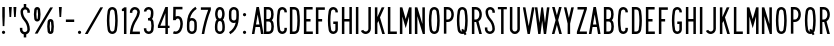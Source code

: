 SplineFontDB: 3.2
FontName: DSESeriesA
FullName: DSE Series A
FamilyName: DSE Series A
Weight: Regular
Copyright: Copyright (c) 2022, Darren Embry
UComments: "2022-5-7: Created with FontForge (http://fontforge.org)"
Version: 001.000
ItalicAngle: 0
UnderlinePosition: -144
UnderlineWidth: 72
Ascent: 960
Descent: 192
InvalidEm: 0
LayerCount: 2
Layer: 0 0 "Back" 1
Layer: 1 0 "Fore" 0
XUID: [1021 323 -1642646731 11131862]
OS2Version: 0
OS2_WeightWidthSlopeOnly: 0
OS2_UseTypoMetrics: 1
CreationTime: 1651977848
ModificationTime: 1713739342
OS2TypoAscent: 0
OS2TypoAOffset: 1
OS2TypoDescent: 0
OS2TypoDOffset: 1
OS2TypoLinegap: 0
OS2WinAscent: 0
OS2WinAOffset: 1
OS2WinDescent: 0
OS2WinDOffset: 1
HheadAscent: 0
HheadAOffset: 1
HheadDescent: 0
HheadDOffset: 1
OS2Vendor: 'PfEd'
Lookup: 258 0 0 "kern" { "kern-12"  "kern-11"  "kern-10"  "kern-9"  "kern-8"  "kern-7"  "kern-6"  "kern-5"  "kern-4"  "kern-3"  "kern-2"  "kern-1"  } ['kern' ('latn' <'dflt' > ) ]
MarkAttachClasses: 1
DEI: 91125
KernClass2: 8+ 8 "kern-12"
 1 A
 1 L
 1 T
 1 V
 1 W
 1 Y
 1 4
 1 7
 1 J
 1 T
 1 V
 1 W
 1 Y
 1 4
 1 7
 -79 {} -79 {} -79 {} -79 {} -79 {} -79 {} -79 {} -79 {} -79 {} -79 {} -79 {} -79 {} -79 {} -79 {} -79 {} -79 {} -79 {} -79 {} -79 {} -79 {} -79 {} -79 {} -79 {} -79 {} -79 {} -79 {} -79 {} -79 {} -79 {} -79 {} -79 {} -79 {} -79 {} -79 {} -79 {} -79 {} -79 {} -79 {} -79 {} -79 {} -79 {} -79 {} -79 {} -79 {} -79 {} -79 {} -79 {} -79 {} -79 {} -79 {} -79 {} -79 {} -79 {} -79 {} -79 {} -79 {} -79 {} -79 {} -79 {} -79 {} -79 {} -79 {} -79 {} -79 {}
KernClass2: 8+ 13 "kern-11"
 1 A
 1 L
 1 T
 1 V
 1 W
 1 Y
 1 4
 1 7
 1 G
 1 O
 1 Q
 1 S
 1 X
 1 Z
 1 2
 1 3
 1 6
 1 8
 1 9
 1 0
 -22 {} -22 {} -22 {} -22 {} -22 {} -22 {} -22 {} -22 {} -22 {} -22 {} -22 {} -22 {} -22 {} -22 {} -22 {} -22 {} -22 {} -22 {} -22 {} -22 {} -22 {} -22 {} -22 {} -22 {} -22 {} -22 {} -22 {} -22 {} -22 {} -22 {} -22 {} -22 {} -22 {} -22 {} -22 {} -22 {} -22 {} -22 {} -22 {} -22 {} -22 {} -22 {} -22 {} -22 {} -22 {} -22 {} -22 {} -22 {} -22 {} -22 {} -22 {} -22 {} -22 {} -22 {} -22 {} -22 {} -22 {} -22 {} -22 {} -22 {} -22 {} -22 {} -22 {} -22 {} -22 {} -22 {} -22 {} -22 {} -22 {} -22 {} -22 {} -22 {} -22 {} -22 {} -22 {} -22 {} -22 {} -22 {} -22 {} -22 {} -22 {} -22 {} -22 {} -22 {} -22 {} -22 {} -22 {} -22 {} -22 {} -22 {} -22 {} -22 {} -22 {} -22 {} -22 {} -22 {} -22 {} -22 {} -22 {} -22 {} -22 {} -22 {} -22 {} -22 {}
KernClass2: 8+ 15 "kern-10"
 1 A
 1 L
 1 T
 1 V
 1 W
 1 Y
 1 4
 1 7
 1 D
 1 E
 1 F
 1 H
 1 I
 1 K
 1 L
 1 M
 1 N
 1 P
 1 R
 1 U
 1 1
 1 5
 -22 {} -22 {} -22 {} -22 {} -22 {} -22 {} -22 {} -22 {} -22 {} -22 {} -22 {} -22 {} -22 {} -22 {} -22 {} -22 {} -22 {} -22 {} -22 {} -22 {} -22 {} -22 {} -22 {} -22 {} -22 {} -22 {} -22 {} -22 {} -22 {} -22 {} -22 {} -22 {} -22 {} -22 {} -22 {} -22 {} -22 {} -22 {} -22 {} -22 {} -22 {} -22 {} -22 {} -22 {} -22 {} -22 {} -22 {} -22 {} -22 {} -22 {} -22 {} -22 {} -22 {} -22 {} -22 {} -22 {} -22 {} -22 {} -22 {} -22 {} -22 {} -22 {} -22 {} -22 {} -22 {} -22 {} -22 {} -22 {} -22 {} -22 {} -22 {} -22 {} -22 {} -22 {} -22 {} -22 {} -22 {} -22 {} -22 {} -22 {} -22 {} -22 {} -22 {} -22 {} -22 {} -22 {} -22 {} -22 {} -22 {} -22 {} -22 {} -22 {} -22 {} -22 {} -22 {} -22 {} -22 {} -22 {} -22 {} -22 {} -22 {} -22 {} -22 {} -22 {} -22 {} -22 {} -22 {} -22 {} -22 {} -22 {} -22 {} -22 {} -22 {} -22 {} -22 {} -22 {} -22 {} -22 {} -22 {} -22 {}
KernClass2: 6+ 8 "kern-9"
 1 C
 1 E
 1 F
 1 K
 1 X
 1 Z
 1 J
 1 T
 1 V
 1 W
 1 Y
 1 4
 1 7
 -50 {} -50 {} -50 {} -50 {} -50 {} -50 {} -50 {} -50 {} -50 {} -50 {} -50 {} -50 {} -50 {} -50 {} -50 {} -50 {} -50 {} -50 {} -50 {} -50 {} -50 {} -50 {} -50 {} -50 {} -50 {} -50 {} -50 {} -50 {} -50 {} -50 {} -50 {} -50 {} -50 {} -50 {} -50 {} -50 {} -50 {} -50 {} -50 {} -50 {} -50 {} -50 {} -50 {} -50 {} -50 {} -50 {} -50 {} -50 {}
KernClass2: 6+ 13 "kern-8"
 1 C
 1 E
 1 F
 1 K
 1 X
 1 Z
 1 G
 1 O
 1 Q
 1 S
 1 X
 1 Z
 1 2
 1 3
 1 6
 1 8
 1 9
 1 0
 -22 {} -22 {} -22 {} -22 {} -22 {} -22 {} -22 {} -22 {} -22 {} -22 {} -22 {} -22 {} -22 {} -22 {} -22 {} -22 {} -22 {} -22 {} -22 {} -22 {} -22 {} -22 {} -22 {} -22 {} -22 {} -22 {} -22 {} -22 {} -22 {} -22 {} -22 {} -22 {} -22 {} -22 {} -22 {} -22 {} -22 {} -22 {} -22 {} -22 {} -22 {} -22 {} -22 {} -22 {} -22 {} -22 {} -22 {} -22 {} -22 {} -22 {} -22 {} -22 {} -22 {} -22 {} -22 {} -22 {} -22 {} -22 {} -22 {} -22 {} -22 {} -22 {} -22 {} -22 {} -22 {} -22 {} -22 {} -22 {} -22 {} -22 {} -22 {} -22 {} -22 {} -22 {} -22 {} -22 {} -22 {} -22 {}
KernClass2: 6+ 15 "kern-7"
 1 C
 1 E
 1 F
 1 K
 1 X
 1 Z
 1 D
 1 E
 1 F
 1 H
 1 I
 1 K
 1 L
 1 M
 1 N
 1 P
 1 R
 1 U
 1 1
 1 5
 -22 {} -22 {} -22 {} -22 {} -22 {} -22 {} -22 {} -22 {} -22 {} -22 {} -22 {} -22 {} -22 {} -22 {} -22 {} -22 {} -22 {} -22 {} -22 {} -22 {} -22 {} -22 {} -22 {} -22 {} -22 {} -22 {} -22 {} -22 {} -22 {} -22 {} -22 {} -22 {} -22 {} -22 {} -22 {} -22 {} -22 {} -22 {} -22 {} -22 {} -22 {} -22 {} -22 {} -22 {} -22 {} -22 {} -22 {} -22 {} -22 {} -22 {} -22 {} -22 {} -22 {} -22 {} -22 {} -22 {} -22 {} -22 {} -22 {} -22 {} -22 {} -22 {} -22 {} -22 {} -22 {} -22 {} -22 {} -22 {} -22 {} -22 {} -22 {} -22 {} -22 {} -22 {} -22 {} -22 {} -22 {} -22 {} -22 {} -22 {} -22 {} -22 {} -22 {} -22 {} -22 {} -22 {} -22 {} -22 {} -22 {} -22 {}
KernClass2: 15+ 8 "kern-6"
 1 B
 1 D
 1 G
 1 O
 1 P
 1 Q
 1 R
 1 S
 1 2
 1 3
 1 5
 1 6
 1 8
 1 9
 1 0
 1 J
 1 T
 1 V
 1 W
 1 Y
 1 4
 1 7
 -22 {} -22 {} -22 {} -22 {} -22 {} -22 {} -22 {} -22 {} -22 {} -22 {} -22 {} -22 {} -22 {} -22 {} -22 {} -22 {} -22 {} -22 {} -22 {} -22 {} -22 {} -22 {} -22 {} -22 {} -22 {} -22 {} -22 {} -22 {} -22 {} -22 {} -22 {} -22 {} -22 {} -22 {} -22 {} -22 {} -22 {} -22 {} -22 {} -22 {} -22 {} -22 {} -22 {} -22 {} -22 {} -22 {} -22 {} -22 {} -22 {} -22 {} -22 {} -22 {} -22 {} -22 {} -22 {} -22 {} -22 {} -22 {} -22 {} -22 {} -22 {} -22 {} -22 {} -22 {} -22 {} -22 {} -22 {} -22 {} -22 {} -22 {} -22 {} -22 {} -22 {} -22 {} -22 {} -22 {} -22 {} -22 {} -22 {} -22 {} -22 {} -22 {} -22 {} -22 {} -22 {} -22 {} -22 {} -22 {} -22 {} -22 {} -22 {} -22 {} -22 {} -22 {} -22 {} -22 {} -22 {} -22 {} -22 {} -22 {} -22 {} -22 {} -22 {} -22 {} -22 {} -22 {} -22 {} -22 {} -22 {} -22 {} -22 {} -22 {} -22 {} -22 {} -22 {} -22 {} -22 {} -22 {} -22 {} -22 {}
KernClass2: 15+ 13 "kern-5"
 1 B
 1 D
 1 G
 1 O
 1 P
 1 Q
 1 R
 1 S
 1 2
 1 3
 1 5
 1 6
 1 8
 1 9
 1 0
 1 G
 1 O
 1 Q
 1 S
 1 X
 1 Z
 1 2
 1 3
 1 6
 1 8
 1 9
 1 0
 -22 {} -22 {} -22 {} -22 {} -22 {} -22 {} -22 {} -22 {} -22 {} -22 {} -22 {} -22 {} -22 {} -22 {} -22 {} -22 {} -22 {} -22 {} -22 {} -22 {} -22 {} -22 {} -22 {} -22 {} -22 {} -22 {} -22 {} -22 {} -22 {} -22 {} -22 {} -22 {} -22 {} -22 {} -22 {} -22 {} -22 {} -22 {} -22 {} -22 {} -22 {} -22 {} -22 {} -22 {} -22 {} -22 {} -22 {} -22 {} -22 {} -22 {} -22 {} -22 {} -22 {} -22 {} -22 {} -22 {} -22 {} -22 {} -22 {} -22 {} -22 {} -22 {} -22 {} -22 {} -22 {} -22 {} -22 {} -22 {} -22 {} -22 {} -22 {} -22 {} -22 {} -22 {} -22 {} -22 {} -22 {} -22 {} -22 {} -22 {} -22 {} -22 {} -22 {} -22 {} -22 {} -22 {} -22 {} -22 {} -22 {} -22 {} -22 {} -22 {} -22 {} -22 {} -22 {} -22 {} -22 {} -22 {} -22 {} -22 {} -22 {} -22 {} -22 {} -22 {} -22 {} -22 {} -22 {} -22 {} -22 {} -22 {} -22 {} -22 {} -22 {} -22 {} -22 {} -22 {} -22 {} -22 {} -22 {} -22 {} -22 {} -22 {} -22 {} -22 {} -22 {} -22 {} -22 {} -22 {} -22 {} -22 {} -22 {} -22 {} -22 {} -22 {} -22 {} -22 {} -22 {} -22 {} -22 {} -22 {} -22 {} -22 {} -22 {} -22 {} -22 {} -22 {} -22 {} -22 {} -22 {} -22 {} -22 {} -22 {} -22 {} -22 {} -22 {} -22 {} -22 {} -22 {} -22 {} -22 {} -22 {} -22 {} -22 {} -22 {} -22 {} -22 {} -22 {} -22 {} -22 {} -22 {} -22 {} -22 {} -22 {} -22 {} -22 {} -22 {} -22 {} -22 {} -22 {} -22 {} -22 {} -22 {} -22 {} -22 {} -22 {} -22 {} -22 {} -22 {} -22 {} -22 {} -22 {} -22 {} -22 {} -22 {} -22 {}
KernClass2: 15+ 15 "kern-4"
 1 B
 1 D
 1 G
 1 O
 1 P
 1 Q
 1 R
 1 S
 1 2
 1 3
 1 5
 1 6
 1 8
 1 9
 1 0
 1 D
 1 E
 1 F
 1 H
 1 I
 1 K
 1 L
 1 M
 1 N
 1 P
 1 R
 1 U
 1 1
 1 5
 0 {} 0 {} 0 {} 0 {} 0 {} 0 {} 0 {} 0 {} 0 {} 0 {} 0 {} 0 {} 0 {} 0 {} 0 {} 0 {} 0 {} 0 {} 0 {} 0 {} 0 {} 0 {} 0 {} 0 {} 0 {} 0 {} 0 {} 0 {} 0 {} 0 {} 0 {} 0 {} 0 {} 0 {} 0 {} 0 {} 0 {} 0 {} 0 {} 0 {} 0 {} 0 {} 0 {} 0 {} 0 {} 0 {} 0 {} 0 {} 0 {} 0 {} 0 {} 0 {} 0 {} 0 {} 0 {} 0 {} 0 {} 0 {} 0 {} 0 {} 0 {} 0 {} 0 {} 0 {} 0 {} 0 {} 0 {} 0 {} 0 {} 0 {} 0 {} 0 {} 0 {} 0 {} 0 {} 0 {} 0 {} 0 {} 0 {} 0 {} 0 {} 0 {} 0 {} 0 {} 0 {} 0 {} 0 {} 0 {} 0 {} 0 {} 0 {} 0 {} 0 {} 0 {} 0 {} 0 {} 0 {} 0 {} 0 {} 0 {} 0 {} 0 {} 0 {} 0 {} 0 {} 0 {} 0 {} 0 {} 0 {} 0 {} 0 {} 0 {} 0 {} 0 {} 0 {} 0 {} 0 {} 0 {} 0 {} 0 {} 0 {} 0 {} 0 {} 0 {} 0 {} 0 {} 0 {} 0 {} 0 {} 0 {} 0 {} 0 {} 0 {} 0 {} 0 {} 0 {} 0 {} 0 {} 0 {} 0 {} 0 {} 0 {} 0 {} 0 {} 0 {} 0 {} 0 {} 0 {} 0 {} 0 {} 0 {} 0 {} 0 {} 0 {} 0 {} 0 {} 0 {} 0 {} 0 {} 0 {} 0 {} 0 {} 0 {} 0 {} 0 {} 0 {} 0 {} 0 {} 0 {} 0 {} 0 {} 0 {} 0 {} 0 {} 0 {} 0 {} 0 {} 0 {} 0 {} 0 {} 0 {} 0 {} 0 {} 0 {} 0 {} 0 {} 0 {} 0 {} 0 {} 0 {} 0 {} 0 {} 0 {} 0 {} 0 {} 0 {} 0 {} 0 {} 0 {} 0 {} 0 {} 0 {} 0 {} 0 {} 0 {} 0 {} 0 {} 0 {} 0 {} 0 {} 0 {} 0 {} 0 {} 0 {} 0 {} 0 {} 0 {} 0 {} 0 {} 0 {} 0 {} 0 {} 0 {} 0 {} 0 {}
KernClass2: 7+ 8 "kern-3"
 1 H
 1 I
 1 J
 1 M
 1 N
 1 U
 1 1
 1 J
 1 T
 1 V
 1 W
 1 Y
 1 4
 1 7
 -22 {} -22 {} -22 {} -22 {} -22 {} -22 {} -22 {} -22 {} -22 {} -22 {} -22 {} -22 {} -22 {} -22 {} -22 {} -22 {} -22 {} -22 {} -22 {} -22 {} -22 {} -22 {} -22 {} -22 {} -22 {} -22 {} -22 {} -22 {} -22 {} -22 {} -22 {} -22 {} -22 {} -22 {} -22 {} -22 {} -22 {} -22 {} -22 {} -22 {} -22 {} -22 {} -22 {} -22 {} -22 {} -22 {} -22 {} -22 {} -22 {} -22 {} -22 {} -22 {} -22 {} -22 {} -22 {} -22 {}
KernClass2: 7+ 13 "kern-2"
 1 H
 1 I
 1 J
 1 M
 1 N
 1 U
 1 1
 1 G
 1 O
 1 Q
 1 S
 1 X
 1 Z
 1 2
 1 3
 1 6
 1 8
 1 9
 1 0
 0 {} 0 {} 0 {} 0 {} 0 {} 0 {} 0 {} 0 {} 0 {} 0 {} 0 {} 0 {} 0 {} 0 {} 0 {} 0 {} 0 {} 0 {} 0 {} 0 {} 0 {} 0 {} 0 {} 0 {} 0 {} 0 {} 0 {} 0 {} 0 {} 0 {} 0 {} 0 {} 0 {} 0 {} 0 {} 0 {} 0 {} 0 {} 0 {} 0 {} 0 {} 0 {} 0 {} 0 {} 0 {} 0 {} 0 {} 0 {} 0 {} 0 {} 0 {} 0 {} 0 {} 0 {} 0 {} 0 {} 0 {} 0 {} 0 {} 0 {} 0 {} 0 {} 0 {} 0 {} 0 {} 0 {} 0 {} 0 {} 0 {} 0 {} 0 {} 0 {} 0 {} 0 {} 0 {} 0 {} 0 {} 0 {} 0 {} 0 {} 0 {} 0 {} 0 {} 0 {} 0 {} 0 {} 0 {} 0 {} 0 {} 0 {} 0 {}
KernClass2: 7+ 15 "kern-1"
 1 H
 1 I
 1 J
 1 M
 1 N
 1 U
 1 1
 1 D
 1 E
 1 F
 1 H
 1 I
 1 K
 1 L
 1 M
 1 N
 1 P
 1 R
 1 U
 1 1
 1 5
 0 {} 0 {} 0 {} 0 {} 0 {} 0 {} 0 {} 0 {} 0 {} 0 {} 0 {} 0 {} 0 {} 0 {} 0 {} 0 {} 0 {} 0 {} 0 {} 0 {} 0 {} 0 {} 0 {} 0 {} 0 {} 0 {} 0 {} 0 {} 0 {} 0 {} 0 {} 0 {} 0 {} 0 {} 0 {} 0 {} 0 {} 0 {} 0 {} 0 {} 0 {} 0 {} 0 {} 0 {} 0 {} 0 {} 0 {} 0 {} 0 {} 0 {} 0 {} 0 {} 0 {} 0 {} 0 {} 0 {} 0 {} 0 {} 0 {} 0 {} 0 {} 0 {} 0 {} 0 {} 0 {} 0 {} 0 {} 0 {} 0 {} 0 {} 0 {} 0 {} 0 {} 0 {} 0 {} 0 {} 0 {} 0 {} 0 {} 0 {} 0 {} 0 {} 0 {} 0 {} 0 {} 0 {} 0 {} 0 {} 0 {} 0 {} 0 {} 0 {} 0 {} 0 {} 0 {} 0 {} 0 {} 0 {} 0 {} 0 {} 0 {} 0 {} 0 {} 0 {} 0 {}
Encoding: UnicodeBmp
UnicodeInterp: none
NameList: AGL For New Fonts
DisplaySize: -72
AntiAlias: 1
FitToEm: 0
WinInfo: 16 8 6
BeginPrivate: 0
EndPrivate
Grid
-1152 576 m 0
 2304 576 l 1024
  Named: "ex"
-1152 768 m 0
 2304 768 l 1024
  Named: "cap"
EndSplineSet
BeginChars: 65536 73

StartChar: space
Encoding: 32 32 0
Width: 230
Flags: HW
LayerCount: 2
EndChar

StartChar: A
Encoding: 65 65 1
Width: 444
Flags: HW
HStem: 0 21G<54 130.492 313.508 390> 192 72<172.43 271.57> 748 20G<182.562 261.438> 748 20G<182.562 261.438>
VStem: 54 336
LayerCount: 2
Fore
SplineSet
186 768 m 1xe8
 258 768 l 1
 390 0 l 1
 316.9453125 0 l 1
 283.9453125 192 l 1
 160.0546875 192 l 1
 127.0546875 0 l 1
 54 0 l 1
 186 768 l 1xe8
172.4296875 264 m 5
 271.5703125 264 l 1
 222 552.40625 l 1
 172.4296875 264 l 5
EndSplineSet
EndChar

StartChar: B
Encoding: 66 66 2
Width: 396
Flags: HW
HStem: -0.000976562 72.001<126 244.323> 360 72<126 239.002> 696 72<126 238.566>
VStem: 54 72<72 360 432 696> 269.987 71.9971<97.9539 334.618 464.781 662.105>
LayerCount: 2
Fore
SplineSet
324.610351562 469.711914062 m 0
 317.80859375 441.96484375 302.825195312 417.3203125 282.543945312 398.48828125 c 1
 306.400390625 378.405273438 323.897460938 350.545898438 330.849609375 318.861328125 c 0
 338.142578125 285.623046875 341.984375 251.100585938 341.984375 215.6875 c 0
 341.984375 180.2734375 338.140625 146.375 330.848632812 113.137695312 c 0
 316.671875 48.517578125 259.045898438 -0.0009765625 190.1953125 -0.0009765625 c 1
 54 0 l 1
 54 768 l 1
 184.748046875 768 l 1
 252.385742188 768 309.189453125 721.198242188 324.611328125 658.287109375 c 0
 332.0390625 628.008789062 335.970703125 596.366210938 335.970703125 563.8125 c 0
 335.970703125 531.2578125 332.034179688 499.991210938 324.610351562 469.711914062 c 0
126 432 m 1
 184.748046875 432 l 1
 218.56640625 432 246.965820312 455.40234375 254.676757812 486.857421875 c 0
 260.75 511.631835938 263.975585938 537.2109375 263.975585938 563.846679688 c 0
 263.975585938 590.481445312 260.759765625 616.370117188 254.681640625 641.14453125 c 0
 246.970703125 672.599609375 218.545898438 696 184.748046875 696 c 1
 126 696 l 1
 126 432 l 1
126 72 m 1
 190.48828125 72 l 0
 224.912109375 72 253.431640625 96.2578125 260.521484375 128.56640625 c 0
 266.720703125 156.818359375 269.987304688 185.631835938 269.987304688 215.734375 c 0
 269.987304688 245.8359375 266.719726562 275.18359375 260.521484375 303.434570312 c 0
 253.432617188 335.744140625 224.619140625 360 190.1953125 360 c 1
 184.748046875 360 l 1
 126 360 l 5
 126 72 l 1
EndSplineSet
EndChar

StartChar: V
Encoding: 86 86 3
Width: 444
Flags: HW
LayerCount: 2
Fore
SplineSet
189 0 m 5
 255 0 l 1
 390 768 l 1
 316.896484375 768 l 1
 222 228.142578125 l 1
 127.102539062 768 l 1
 54 768 l 1
 189 0 l 5
EndSplineSet
EndChar

StartChar: S
Encoding: 83 83 4
Width: 396
Flags: HW
HStem: -12 72<144.394 251.607> 708 72<157.021 256.979>
VStem: 54.001 72<79.2208 180> 72.001 72<524.109 694.534> 270.001 72<78.3935 265.541 612 694.481>
LayerCount: 2
Fore
SplineSet
126.000976562 132 m 5xe8
 126.000976562 92.26171875 158.262695312 60 198.000976562 60 c 4
 237.73828125 60 270.000976562 92.26171875 270.000976562 132 c 4
 270.000976562 226.85546875 234.483398438 317.985351562 171.033203125 388.495117188 c 4
 107.560546875 459.029296875 72.001953125 550.234375 72.0009765625 645.061523438 c 4
 72 719.5703125 132.491210938 780 207 780 c 4
 281.508789062 780 342 719.508789062 342 645 c 5
 342 612 l 5
 270.000976562 612 l 5
 270 645 l 5
 270 679.770507812 241.770507812 708 207 708 c 4
 172.229492188 708 144.000976562 679.83203125 144.000976562 645.061523438 c 4xd8
 144.001953125 568.047851562 173.006835938 493.91796875 224.537109375 436.674804688 c 4
 299.916992188 352.9375 342.000976562 244.668945312 342.000976562 132 c 4
 342.000976562 52.5244140625 277.4765625 -12 198.000976562 -12 c 4
 118.524414062 -12 54.0009765625 52.5244140625 54.0009765625 132 c 4
 54 180 l 5
 126.000976562 180 l 5
 126.000976562 132 l 5xe8
EndSplineSet
EndChar

StartChar: C
Encoding: 67 67 5
Width: 396
Flags: HW
HStem: -12 72<160.79 257.813> 708 72<160.789 257.813>
VStem: 54 72.002<124.506 647.814> 270.04 72<72.2587 121.031 646.909 695.69>
LayerCount: 2
Fore
SplineSet
342.040039062 646.909179688 m 1
 342.040039062 720.364257812 282.404296875 780 208.94921875 780 c 0
 143.010742188 780 88.2041015625 731.817382812 77.6796875 668.848632812 c 0
 62.10546875 575.663085938 54 483.1953125 54 385.616210938 c 0
 54 288.036132812 62.1064453125 192.333007812 77.6806640625 99.146484375 c 0
 88.20703125 36.1767578125 143.01171875 -12 208.94921875 -12 c 0
 282.404296875 -12 342.040039062 47.576171875 342.040039062 121.03125 c 0
 342.040039062 120.971679688 342.040039062 168 342.040039062 168 c 1
 270.040039062 168 l 1
 270.040039062 168 270.040039062 121.057617188 270.040039062 121.07421875 c 0
 270.040039062 87.357421875 242.666015625 60 208.94921875 60 c 0
 178.68359375 60 153.526367188 82.1171875 148.6953125 111.017578125 c 0
 133.76953125 200.322265625 126.001953125 292.034179688 126.001953125 385.548828125 c 0
 126.001953125 479.061523438 133.76953125 567.677734375 148.694335938 656.98046875 c 0
 153.525390625 685.884765625 178.682617188 708 208.94921875 708 c 0
 242.666015625 708 270.040039062 680.625976562 270.040039062 646.909179688 c 0
 270.040039062 624 l 1
 342.040039062 624 l 1
 342.040039062 646.909179688 l 1
EndSplineSet
EndChar

StartChar: D
Encoding: 68 68 6
Width: 396
Flags: HW
LayerCount: 2
Fore
SplineSet
179.712890625 696 m 1
 215.717773438 696 245.587890625 669.444335938 250.881835938 634.909179688 c 0
 263.50390625 552.561523438 270.051757812 468.224609375 270.051757812 382.370117188 c 0
 270.051757812 296.516601562 263.50390625 215.438476562 250.881835938 133.091796875 c 0
 245.588867188 98.5556640625 215.717773438 72 179.712890625 72 c 0
 126 72 l 1
 126 696 l 1
 179.712890625 696 l 1
179.712890625 0 m 1
 251.723632812 0 311.462890625 53.1142578125 322.05078125 122.182617188 c 0
 335.22265625 208.110351562 342.053710938 292.711914062 342.053710938 382.298828125 c 0
 342.053710938 471.88671875 335.221679688 559.891601562 322.049804688 645.819335938 c 0
 311.461914062 714.887695312 251.72265625 768 179.712890625 768 c 0
 54 768 l 1
 54 0 l 1
 179.712890625 0 l 1
EndSplineSet
EndChar

StartChar: E
Encoding: 69 69 7
Width: 366
Flags: HW
HStem: 0 72<126 312> 360 72<126 246> 696 72<126 306>
VStem: 54 72<72 360 432 696>
LayerCount: 2
Fore
SplineSet
306 768 m 1
 306 696 l 1
 126 696 l 1
 126 432 l 1
 246 432 l 1
 246 360 l 1
 126 360 l 1
 126 72 l 1
 312 72 l 1
 312 0 l 1
 54 0 l 1
 54 768 l 5
 306 768 l 1
EndSplineSet
EndChar

StartChar: F
Encoding: 70 70 8
Width: 366
Flags: HW
VStem: 54 258
LayerCount: 2
Fore
SplineSet
126 360 m 1
 234 360 l 1
 234 432 l 1
 126 432 l 1
 126 696 l 1
 312 696 l 1
 312 768 l 1
 54 768 l 1
 54 0 l 1
 126 0 l 1
 126 360 l 1
EndSplineSet
EndChar

StartChar: G
Encoding: 71 71 9
Width: 396
Flags: HW
LayerCount: 2
Fore
SplineSet
342.040039062 121.090820312 m 5
 342.040039062 48.7265625 282.404296875 -12 208.94921875 -12 c 0
 143.01171875 -12 88.2080078125 36.1767578125 77.6806640625 99.146484375 c 0
 62.1064453125 192.333007812 54 288.036132812 54 385.616210938 c 0
 54 483.1953125 62.10546875 575.663085938 77.6796875 668.848632812 c 0
 88.2041015625 731.817382812 143.010742188 780 208.94921875 780 c 0
 282.404296875 780 342.040039062 720.364257812 342.040039062 646.909179688 c 0
 342.040039062 624 l 1
 270.040039062 624 l 1
 270.040039062 646.909179688 l 1
 270.040039062 680.625976562 242.666015625 708 208.94921875 708 c 0
 178.682617188 708 153.525390625 685.884765625 148.694335938 656.98046875 c 0
 133.76953125 567.677734375 126.001953125 479.061523438 126.001953125 385.548828125 c 0
 126.001953125 292.034179688 133.76953125 200.322265625 148.6953125 111.017578125 c 0
 153.526367188 82.1171875 178.68359375 60 208.94921875 60 c 0
 242.666015625 60 270.040039062 88.46484375 270.040039062 121.090820312 c 1
 270.040039062 288 l 1
 210.040039062 288 l 1
 210.040039062 360 l 1
 342.040039062 360 l 1
 342.040039062 121.090820312 l 5
EndSplineSet
EndChar

StartChar: H
Encoding: 72 72 10
Width: 396
Flags: HW
LayerCount: 2
Fore
SplineSet
54 768 m 5
 126 768 l 5
 126 432 l 5
 270 432 l 5
 270 768 l 5
 342 768 l 5
 342 0 l 5
 270 0 l 5
 270 360 l 5
 126 360 l 5
 126 0 l 5
 54 0 l 5
 54 768 l 5
EndSplineSet
EndChar

StartChar: N
Encoding: 78 78 11
Width: 396
Flags: HW
LayerCount: 2
Fore
SplineSet
126 516 m 1
 282.000976562 0 l 1
 342 0 l 1
 342 768 l 1
 270 768 l 1
 270 768 269.850585938 288.984375 270 288.4921875 c 1
 125.033203125 768 l 1
 54 768 l 1
 54 0 l 1
 126 0 l 1
 126 516 l 1
EndSplineSet
EndChar

StartChar: O
Encoding: 79 79 12
Width: 420
Flags: HW
HStem: -12 72<160.142 259.939> 708 72<160.143 259.939>
VStem: 54 72.002<123.39 646.732> 294.081 72.001<121.269 644.611>
LayerCount: 2
Fore
SplineSet
271.573242188 655.865234375 m 4
 266.657226562 685.401367188 240.9609375 708 210.041992188 708 c 4
 179.122070312 708 153.424804688 685.39453125 148.509765625 655.861328125 c 4
 133.706054688 566.91015625 126.001953125 478.677734375 126.001953125 385.552734375 c 4
 126.001953125 292.426757812 133.705078125 201.090820312 148.508789062 112.138671875 c 4
 153.422851562 82.6083984375 179.12109375 60 210.041015625 60 c 4
 240.9609375 60 266.658203125 82.6044921875 271.573242188 112.138671875 c 4
 286.376953125 201.08984375 294.081054688 289.322265625 294.081054688 382.446289062 c 4
 294.081054688 475.5703125 286.376953125 566.9140625 271.573242188 655.865234375 c 4
342.596679688 100.317382812 m 4
 332.005859375 36.6953125 276.6484375 -12 210.041015625 -12 c 4
 143.432617188 -12 88.07421875 36.6982421875 77.486328125 100.31640625 c 4
 62.0380859375 193.137695312 54 288.4453125 54 385.62109375 c 4
 54 482.794921875 62.0390625 574.86328125 77.486328125 667.682617188 c 4
 88.0751953125 731.306640625 143.43359375 780 210.041992188 780 c 4
 276.6484375 780 332.005859375 731.302734375 342.596679688 667.681640625 c 4
 358.044921875 574.857421875 366.08203125 479.551757812 366.08203125 382.37890625 c 4
 366.08203125 285.205078125 358.044921875 193.140625 342.596679688 100.317382812 c 4
EndSplineSet
EndChar

StartChar: R
Encoding: 82 82 13
Width: 396
Flags: HW
HStem: 0 21G<54 126.001 262.077 342.001> 336 72<126.001 176.847> 696 72<126.001 227.821>
VStem: 54 72.001<0 336 408 696> 269.896 71.9648<0 29.2272 451.909 652.097>
LayerCount: 2
Fore
SplineSet
163.981445312 335.997070312 m 1
 126.000976562 336 l 1
 126.000976562 0 l 1
 54 0 l 1
 54 768 l 1
 163.981445312 768 l 1
 232.865234375 768 292.041015625 726.581054688 317.95703125 667.19921875 c 0
 333.33203125 631.97265625 341.861328125 593.083984375 341.861328125 552.21875 c 0
 341.861328125 511.3515625 333.330078125 472.021484375 317.953125 436.791992188 c 0
 303.215820312 403.028320312 277.961914062 375.266601562 246.02734375 357.39453125 c 1
 342.000976562 0 l 1
 267.44921875 0 l 1
 177.051757812 336.506835938 l 1
 172.6875 336.166015625 168.432617188 335.997070312 163.981445312 335.997070312 c 1
163.981445312 407.997070312 m 1
 203.342773438 407.997070312 237.15625 431.666015625 251.965820312 465.595703125 c 0
 263.498046875 492.017578125 269.896484375 521.513671875 269.896484375 552.1640625 c 0
 269.896484375 582.813476562 263.5 611.98046875 251.967773438 638.400390625 c 0
 237.159179688 672.33203125 203.342773438 696 163.981445312 696 c 1
 126.000976562 696 l 1
 126.000976562 408 l 1
 163.981445312 407.997070312 l 1
EndSplineSet
EndChar

StartChar: I
Encoding: 73 73 14
Width: 180
Flags: HW
HStem: 0 21G<54 126> 748 20G<54 126> 748 20G<54 126>
VStem: 54 72<0 768>
LayerCount: 2
Fore
SplineSet
54 768 m 5xd0
 126 768 l 5
 126 0 l 5
 54 0 l 5
 54 768 l 5xd0
EndSplineSet
EndChar

StartChar: J
Encoding: 74 74 15
Width: 396
Flags: HW
HStem: -12.0059 72.0029<134.587 248.533> 748 20G<270.004 342.004> 748 20G<270.004 342.004>
VStem: 270.005 72<81.4841 768>
LayerCount: 2
Fore
SplineSet
342.004882812 138 m 1xd0
 342.005859375 61.666015625 285.057617188 -1.0390625 211.583007812 -10.716796875 c 0
 205.125 -11.5673828125 198.538085938 -12.005859375 191.849609375 -12.005859375 c 0
 129.877929688 -12.005859375 76.857421875 25.556640625 54 79.22265625 c 1
 54 79.2236328125 120.243164062 107.434570312 120.243164062 107.434570312 c 1
 132.12890625 79.529296875 159.69921875 59.9970703125 191.923828125 59.9970703125 c 0
 195.40234375 59.9970703125 198.827148438 60.224609375 202.185546875 60.6669921875 c 0
 240.392578125 65.7001953125 270.005859375 98.5966796875 270.004882812 138 c 1
 270.00390625 768 l 1
 342.00390625 768 l 1
 342.004882812 138 l 1xd0
EndSplineSet
EndChar

StartChar: K
Encoding: 75 75 16
Width: 396
Flags: HW
LayerCount: 2
Fore
SplineSet
126 312 m 5
 155.84375 378.709960938 l 1
 266.965820312 0 l 1
 342 0 l 1
 201.158203125 480 l 1
 330 768 l 1
 251.125 768 l 1
 126 488.309570312 l 1
 126 768 l 1
 54 768 l 1
 54 0 l 1
 126 0 l 1
 126 312 l 5
EndSplineSet
EndChar

StartChar: L
Encoding: 76 76 17
Width: 366
Flags: HW
HStem: 0 72<126 312> 748 20G<54 126> 748 20G<54 126>
VStem: 54 72<72 768>
LayerCount: 2
Fore
SplineSet
54 0 m 5xd0
 54 768 l 5
 126 768 l 5
 126 72 l 5
 312 72 l 5
 312 0 l 5
 54 0 l 5xd0
EndSplineSet
EndChar

StartChar: M
Encoding: 77 77 18
Width: 444
Flags: HW
LayerCount: 2
Fore
SplineSet
126 504 m 5
 222 168 l 1
 318 504 l 1
 318 0 l 1
 390 0 l 1
 390 768 l 1
 318.547851562 768 l 1
 318.547851562 768 222 430.08203125 222 430.083007812 c 1
 125.453125 768 l 1
 54 768 l 1
 54 0 l 1
 126 0 l 1
 126 504 l 5
EndSplineSet
EndChar

StartChar: zero
Encoding: 48 48 19
Width: 420
Flags: HW
HStem: -12 72<160.142 259.939> 708 72<160.143 259.939>
VStem: 54 72.002<123.39 646.732> 294.081 72.001<121.269 644.611>
LayerCount: 2
Fore
SplineSet
271.573242188 655.865234375 m 4
 266.657226562 685.401367188 240.9609375 708 210.041992188 708 c 4
 179.122070312 708 153.424804688 685.39453125 148.509765625 655.861328125 c 4
 133.706054688 566.91015625 126.001953125 478.677734375 126.001953125 385.552734375 c 4
 126.001953125 292.426757812 133.705078125 201.090820312 148.508789062 112.138671875 c 4
 153.422851562 82.6083984375 179.12109375 60 210.041015625 60 c 4
 240.9609375 60 266.658203125 82.6044921875 271.573242188 112.138671875 c 4
 286.376953125 201.08984375 294.081054688 289.322265625 294.081054688 382.446289062 c 4
 294.081054688 475.5703125 286.376953125 566.9140625 271.573242188 655.865234375 c 4
342.596679688 100.317382812 m 4
 332.005859375 36.6953125 276.6484375 -12 210.041015625 -12 c 4
 143.432617188 -12 88.07421875 36.6982421875 77.486328125 100.31640625 c 4
 62.0380859375 193.137695312 54 288.4453125 54 385.62109375 c 4
 54 482.794921875 62.0390625 574.86328125 77.486328125 667.682617188 c 4
 88.0751953125 731.306640625 143.43359375 780 210.041992188 780 c 4
 276.6484375 780 332.005859375 731.302734375 342.596679688 667.681640625 c 4
 358.044921875 574.857421875 366.08203125 479.551757812 366.08203125 382.37890625 c 4
 366.08203125 285.205078125 358.044921875 193.140625 342.596679688 100.317382812 c 4
EndSplineSet
EndChar

StartChar: P
Encoding: 80 80 20
Width: 396
Flags: HW
HStem: 336 72<163.98 227.818> 696 72<163.981 227.821>
VStem: 269.896 71.9648<451.908 652.097>
LayerCount: 2
Fore
SplineSet
163.98046875 335.997070312 m 1
 232.862304688 335.997070312 292.03515625 377.412109375 317.953125 436.791992188 c 0
 333.330078125 472.021484375 341.861328125 511.3515625 341.861328125 552.21875 c 0
 341.861328125 593.083984375 333.33203125 631.97265625 317.95703125 667.19921875 c 0
 292.041015625 726.581054688 232.865234375 768 163.981445312 768 c 1
 54 768 l 1
 54 0 l 1
 126 0 l 1
 126 336 l 1
 163.98046875 335.997070312 l 1
163.981445312 696 m 1
 203.342773438 696 237.158203125 672.330078125 251.966796875 638.399414062 c 0
 263.498046875 611.978515625 269.896484375 582.813476562 269.896484375 552.1640625 c 0
 269.896484375 521.513671875 263.498046875 492.015625 251.965820312 465.594726562 c 0
 237.15625 431.6640625 203.342773438 407.997070312 163.98046875 407.997070312 c 1
 126 408 l 1
 126 696 l 1
 163.981445312 696 l 1
EndSplineSet
EndChar

StartChar: Q
Encoding: 81 81 21
Width: 420
Flags: HW
LayerCount: 2
Fore
SplineSet
148.508789062 112.133789062 m 0
 133.705078125 201.08203125 126.000976562 292.426757812 126.000976562 385.552734375 c 0
 126.000976562 478.677734375 133.705078125 566.91015625 148.508789062 655.861328125 c 0
 153.423828125 685.395507812 179.12109375 708 210.041015625 708 c 0
 240.959960938 708 266.657226562 685.393554688 271.573242188 655.861328125 c 0
 286.377929688 566.90625 294.080078125 475.571289062 294.080078125 382.446289062 c 0
 294.080078125 289.322265625 286.377929688 201.08984375 271.573242188 112.138671875 c 0
 270.259765625 104.24609375 267.420898438 96.7275390625 263.436523438 90.1298828125 c 0
 230.258789062 140.834960938 l 1
 180.041015625 108 l 1
 180.041015625 108 211.3984375 60.0146484375 211.397460938 60.0146484375 c 0
 210.939453125 60.0048828125 210.501953125 60 210.041015625 60 c 0
 179.12109375 60 153.423828125 82.599609375 148.508789062 112.133789062 c 0
77.4853515625 100.31640625 m 0
 88.0732421875 36.6982421875 143.432617188 -12 210.041015625 -12 c 0
 225.318359375 -12 240.036132812 -9.4072265625 253.725585938 -4.701171875 c 1
 282.041015625 -48 l 1
 332.258789062 -15.1650390625 l 1
 304.696289062 26.9951171875 l 0
 324.258789062 46.4091796875 337.870117188 71.9296875 342.594726562 100.313476562 c 0
 358.044921875 193.1328125 366.08203125 285.205078125 366.08203125 382.37890625 c 0
 366.08203125 479.551757812 358.043945312 574.857421875 342.595703125 667.681640625 c 0
 332.004882812 731.302734375 276.647460938 780 210.041015625 780 c 0
 143.432617188 780 88.07421875 731.306640625 77.4853515625 667.682617188 c 0
 62.0380859375 574.86328125 54 482.794921875 54 385.62109375 c 0
 54 288.4453125 62.037109375 193.137695312 77.4853515625 100.31640625 c 0
EndSplineSet
EndChar

StartChar: T
Encoding: 84 84 22
Width: 366
Flags: HW
HStem: 0 21G<147 219> 702 66<54.001 147 219 312.001>
VStem: 147 72<0 702>
LayerCount: 2
Fore
SplineSet
219 0 m 5
 147 0 l 5
 147 702 l 5
 54 702 l 5
 54.0009765625 768 l 5
 312.000976562 768 l 5
 312.000976562 702 l 5
 219 702 l 5
 219 0 l 5
EndSplineSet
EndChar

StartChar: U
Encoding: 85 85 23
Width: 396
Flags: HW
LayerCount: 2
Fore
SplineSet
126.000976562 132 m 5
 126.000976562 105.340820312 140.4453125 82.09375 162.000976562 69.646484375 c 0
 172.576171875 63.5400390625 185 60.0458984375 198.078125 60.0458984375 c 0
 211.157226562 60.0458984375 223.42578125 63.5400390625 234.000976562 69.646484375 c 0
 255.556640625 82.09375 270.000976562 105.340820312 270.000976562 132 c 1
 270.000976562 768 l 1
 342 768 l 1
 342.000976562 132 l 0
 342.000976562 78.681640625 313.114257812 32.18359375 270.000976562 7.2919921875 c 0
 248.850585938 -4.9189453125 224.3125 -11.908203125 198.155273438 -11.908203125 c 0
 171.998046875 -11.908203125 147.151367188 -4.9189453125 126.000976562 7.2919921875 c 0
 82.8876953125 32.18359375 54.0009765625 78.681640625 54.0009765625 132 c 1
 54 768 l 1
 126.000976562 768 l 1
 126.000976562 132 l 5
EndSplineSet
EndChar

StartChar: W
Encoding: 87 87 24
Width: 528
Flags: HW
VStem: 150 66<0 64.512> 239.44 49.1191<703.491 768> 312 66<0 64.512>
CounterMasks: 1 e0
LayerCount: 2
Fore
SplineSet
401.436523438 768 m 1
 345 316.494140625 l 1
 345 316.494140625 288.55859375 768 288.559570312 768 c 1
 239.440429688 768 l 1
 183.000976562 316.485351562 l 1
 126.5625 768 l 1
 54 768 l 1
 150 0 l 5
 216 0 l 1
 264 384 l 1
 312 0 l 1
 378 0 l 1
 474 768 l 1
 401.436523438 768 l 1
EndSplineSet
EndChar

StartChar: X
Encoding: 88 88 25
Width: 396
Flags: HW
HStem: 0 21G<54 133.982 262.018 342> 748 20G<60 139.98 256.019 336> 748 20G<60 139.98 256.019 336>
VStem: 54 288
LayerCount: 2
Fore
SplineSet
134.578125 768 m 1xd0
 198 533.176757812 l 1
 261.420898438 768 l 1
 336 768 l 1
 235.290039062 395.106445312 l 1
 342 0 l 1
 267.419921875 0 l 1
 198 257.036132812 l 1
 128.580078125 0 l 1
 54 0 l 1
 160.24609375 393.38671875 l 1
 60 768 l 1
 134.578125 768 l 1xd0
EndSplineSet
EndChar

StartChar: Y
Encoding: 89 89 26
Width: 396
Flags: HW
VStem: 54 73.8916<733.056 768> 162 72<300 334.944> 268.107 73.8926<733.056 768>
LayerCount: 2
Fore
SplineSet
54 768 m 1
 162 300 l 1
 162 0 l 1
 234 0 l 1
 234 300 l 1
 342 768 l 1
 268.107421875 768 l 1
 198 464.200195312 l 1
 127.891601562 768 l 5
 54 768 l 1
EndSplineSet
EndChar

StartChar: Z
Encoding: 90 90 27
Width: 396
Flags: HW
HStem: 0 72<133.693 342> 696 72<72 262.306>
VStem: 54 288<0 72>
LayerCount: 2
Fore
SplineSet
72 768 m 1
 342 768 l 1
 342 708 l 1
 133.693359375 72 l 1
 342 72 l 1
 342 0 l 1
 54 0 l 1
 54 60 l 1
 262.305664062 696 l 1
 72 696 l 1
 72 768 l 1
EndSplineSet
EndChar

StartChar: one
Encoding: 49 49 28
Width: 240
Flags: HW
VStem: 54 132<720.001 732.171>
LayerCount: 2
Fore
SplineSet
119.982421875 767.979492188 m 1
 102.352539062 746.913085938 79.85546875 730.430664062 54.00390625 720.000976562 c 1
 54 660 l 5
 114 660 l 1
 114 0 l 1
 186 0 l 1
 186 768 l 1
 119.982421875 767.979492188 l 1
119.999023438 767.999023438 m 0
 119.986328125 767.9921875 119.973632812 767.986328125 119.9609375 767.979492188 c 1024
EndSplineSet
EndChar

StartChar: two
Encoding: 50 50 29
Width: 396
Flags: HW
HStem: 707.992 71.96<143.793 252.495>
VStem: 54.015 72<636 688.343> 269.971 72.0059<538.365 626.688 636.077 671.503>
LayerCount: 2
Fore
SplineSet
126 636 m 5
 126 669.286132812 148.659179688 697.3203125 179.364257812 705.546875 c 0
 185.31640625 707.141601562 191.5703125 707.9921875 198.022460938 707.9921875 c 0
 224.681640625 707.9921875 247.908203125 693.556640625 260.353515625 672 c 0
 266.458984375 661.424804688 269.954101562 649.15625 269.954101562 636.077148438 c 0
 269.954101562 632.896484375 270.15234375 629.711914062 269.39453125 626.6875 c 0
 257.810546875 559.571289062 231.55078125 496.329101562 195.0390625 441.814453125 c 0
 110.146484375 315.063476562 58.6640625 162.626953125 54.0009765625 0.0009765625 c 1
 342 0 l 1
 342 72 l 1
 131.700195312 72.01171875 l 1
 146.926757812 192.34765625 190.536132812 305.616210938 254.999023438 401.956054688 c 0
 297.454101562 465.405273438 330.234375 538.75390625 340.485351562 617.413085938 c 0
 341.286132812 623.557617188 341.959960938 629.723632812 341.959960938 636.0859375 c 0
 341.959960938 671.27734375 329.30859375 703.537109375 308.310546875 728.561523438 c 0
 281.88671875 760.052734375 242.231445312 779.952148438 197.947265625 779.952148438 c 0
 180.671875 779.952148438 164.102539062 776.904296875 148.75 771.315429688 c 0
 93.4716796875 751.192382812 54 698.200195312 54 636 c 0
 53.9990234375 636 54 612 54 612 c 1
 126 612 l 1
 126 636 l 5
194.765625 441.995117188 m 1
 195.310546875 441.633789062 l 1025
254.7265625 402.13671875 m 1
 255.270507812 401.774414062 l 1025
EndSplineSet
EndChar

StartChar: three
Encoding: 51 51 30
Width: 396
Flags: HW
HStem: -12 72<145.893 245.187> 384 72<174 239.313> 708 72<137.619 242.205>
VStem: 54 72<79.8944 156 648 696.381> 258.016 72.002<73.0886 225.38 229.524 378.346 493.237 691.84> 270.002 72<83.7568 370.306>
LayerCount: 2
Fore
SplineSet
174 456 m 5xf4
 197.400390625 456 l 1
 219.60546875 456 238.30078125 471.124023438 243.7734375 491.61328125 c 0
 253.01953125 526.234375 258.015625 562.048828125 258.015625 599.568359375 c 0
 258.015625 618.703125 256.733398438 637.541992188 254.250976562 656.000976562 c 0
 250.30859375 685.310546875 225.166992188 708 194.786132812 708 c 0
 186 708 l 0
 152.884765625 708 126 681.115234375 126 648 c 1
 54 648 l 0
 54 720.852539062 113.147460938 780 186 780 c 0
 194.786132812 780 l 1
 261.625 780 316.931640625 730.078125 325.606445312 665.599609375 c 0
 328.515625 643.974609375 330.017578125 621.908203125 330.017578125 599.493164062 c 0xf8
 330.017578125 555.541992188 324.16796875 513.58984375 313.3359375 473.033203125 c 0
 308.790039062 456.012695312 300.623046875 440.454101562 289.6640625 427.295898438 c 1
 310.07421875 410.021484375 324.442382812 385.819335938 329.657226562 358.500976562 c 0
 337.76171875 316.045898438 342.001953125 272.2265625 342.001953125 227.424804688 c 0
 342.001953125 183.76953125 337.9765625 142.2109375 330.272460938 100.774414062 c 0
 325.079101562 72.84375 311.48046875 47.720703125 292.178710938 28.4189453125 c 0
 267.19921875 3.439453125 232.6796875 -12 194.59765625 -12 c 0
 192 -12 l 1
 153.916992188 -12 119.3984375 3.439453125 94.4189453125 28.4189453125 c 0
 69.439453125 53.3984375 54 87.91796875 54 126 c 0
 54 156 l 1
 126 156 l 1
 126 126 l 1
 126 107.787109375 133.383789062 91.27734375 145.330078125 79.3310546875 c 0
 157.27734375 67.3837890625 173.786132812 60 192 60 c 0
 194.59765625 60 l 1
 212.810546875 60 229.319335938 67.3837890625 241.266601562 79.3310546875 c 0
 250.498046875 88.5625 257.002929688 100.577148438 259.486328125 113.935546875 c 0
 266.392578125 151.0859375 270.001953125 188.344726562 270.001953125 227.484375 c 0
 270.001953125 267.650390625 266.19921875 306.936523438 258.93359375 345 c 0
 254.700195312 367.176757812 235.186523438 384 211.784179688 384 c 1
 174 384 l 1
 174 456 l 5xf4
EndSplineSet
EndChar

StartChar: four
Encoding: 52 52 31
Width: 444
Flags: HW
HStem: 0 21G<270 342> 180 66<125.427 270 342 390> 748 20G<261.724 342> 748 20G<261.724 342>
VStem: 270 72<0 180 246 595.383>
LayerCount: 2
Fore
SplineSet
54 246 m 1xe8
 270 768 l 1
 342 768 l 1
 342 246 l 1
 390 246 l 1
 390 180 l 1
 342 180 l 1
 342 0 l 1
 270 0 l 1
 270 180 l 1
 54 180 l 1
 54 246 l 1xe8
270 595.3828125 m 5
 125.426757812 246 l 1
 270 246 l 1
 270 595.3828125 l 5
EndSplineSet
EndChar

StartChar: five
Encoding: 53 53 32
Width: 396
Flags: HW
HStem: -11.8877 71.96<76.6027 202.361> 432 72<144.46 241.074>
VStem: 60 73.9834<384.025 421.317> 269.884 71.9756<148.622 401.632>
LayerCount: 2
Fore
SplineSet
133.983398438 384.025390625 m 1
 139.576171875 411.362304688 163.78515625 432 192.765625 432 c 0
 218.5546875 432 240.544921875 415.719726562 249.021484375 392.864257812 c 0
 262.512695312 356.499023438 269.883789062 317.172851562 269.883789062 276.137695312 c 0
 269.883789062 220.625 256.307617188 167.759765625 232.42578125 121.602539062 c 0
 222.370117188 102.171875 207.077148438 86.18359375 188.1796875 75.2734375 c 0
 171.435546875 65.6064453125 152.009765625 60.072265625 131.301757812 60.072265625 c 0
 114.467773438 60.072265625 98.26171875 63.7158203125 83.875 70.2783203125 c 1
 83.875 70.2783203125 54.0029296875 4.7705078125 54 4.7705078125 c 1
 77.4755859375 -5.9365234375 103.901367188 -11.8876953125 131.368164062 -11.8876953125 c 0
 162.265625 -11.8876953125 191.412109375 -4.337890625 217.064453125 9.015625 c 0
 251.122070312 26.7451171875 278.715820312 54.404296875 296.368164062 88.509765625 c 0
 325.376953125 144.555664062 341.859375 208.755859375 341.859375 276.168945312 c 0
 341.859375 325.993164062 332.91015625 373.743164062 316.529296875 417.8984375 c 0
 297.881835938 468.180664062 249.501953125 504 192.765625 504 c 0
 171.525390625 504 151.321289062 498.89453125 133.537109375 489.965820312 c 1
 136.883789062 696 l 1
 330 696 l 1
 330 768 l 1
 66 768 l 1
 60 384 l 1
 133.983398438 384.025390625 l 1
EndSplineSet
EndChar

StartChar: six
Encoding: 54 54 33
Width: 396
Flags: HW
HStem: -11.9219 71.9414<149.697 246.347> 383.989 71.9512<149.448 244.758>
VStem: 54 72.002<78.8729 363.995> 270.077 72.001<79.6619 364.338>
LayerCount: 2
Fore
SplineSet
69.376953125 431.620117188 m 0
 91.0703125 579.057617188 177.741210938 705.483398438 299.88671875 780 c 1
 299.900390625 780.0078125 337.374023438 718.528320312 337.38671875 718.536132812 c 1
 239.947265625 659.090820312 169.193359375 560.97265625 145.146484375 445.674804688 c 0
 161.6171875 452.215820312 179.28125 455.940429688 197.953125 455.940429688 c 0
 227.897460938 455.940429688 255.889648438 446.54296875 278.708007812 430.565429688 c 0
 312.41796875 406.961914062 335.188476562 368.909179688 338.317382812 325.463867188 c 0
 340.809570312 290.868164062 342.078125 255.93359375 342.078125 220.706054688 c 0
 342.078125 185.478515625 340.809570312 153.131835938 338.317382812 118.53515625 c 0
 335.186523438 75.0908203125 312.41796875 37.037109375 278.708007812 13.4345703125 c 0
 255.888671875 -2.54296875 228.1171875 -11.921875 198.172851562 -11.921875 c 0
 163.801757812 -11.921875 132.077148438 0.3955078125 107.635742188 20.904296875 c 0
 79.326171875 44.658203125 60.576171875 79.4345703125 57.759765625 118.533203125 c 0
 55.2666015625 153.127929688 54 188.065429688 54 223.293945312 c 0
 54 294.986328125 59.240234375 362.7265625 69.376953125 431.620117188 c 0
129.575195312 123.709960938 m 0
 130.950195312 104.631835938 140.098632812 87.65234375 153.916992188 76.05859375 c 0
 165.845703125 66.0498046875 181.3046875 60.01953125 198.080078125 60.01953125 c 0
 214.854492188 60.01953125 230.232421875 66.0498046875 242.161132812 76.05859375 c 0
 255.978515625 87.6513671875 265.127929688 104.626953125 266.50390625 123.708984375 c 0
 268.87109375 156.576171875 270.077148438 187.3046875 270.077148438 220.770507812 c 0
 270.077148438 254.236328125 268.87109375 287.423828125 266.50390625 320.290039062 c 0
 265.026367188 340.788085938 254.58984375 358.833007812 239.029296875 370.416992188 c 0
 227.596679688 378.927734375 213.341796875 383.989257812 198.0078125 383.989257812 c 0
 180.510742188 383.989257812 164.534179688 377.428710938 152.40625 366.635742188 c 0
 139.438476562 355.094726562 130.899414062 338.66796875 129.575195312 320.291992188 c 0
 127.20703125 287.424804688 126.001953125 256.692382812 126.001953125 223.2265625 c 0
 126.001953125 189.759765625 127.20703125 156.577148438 129.575195312 123.709960938 c 0
EndSplineSet
EndChar

StartChar: nine
Encoding: 57 57 34
Width: 396
Flags: HW
HStem: 312.138 71.9512<151.32 246.63> 708.059 71.9414<149.731 246.381>
VStem: 54 72.001<403.741 688.416> 270.076 72.002<404.083 689.205>
LayerCount: 2
Fore
SplineSet
326.701171875 336.458007812 m 0
 305.0078125 189.020507812 218.336914062 62.5947265625 96.19140625 -11.921875 c 1
 96.177734375 -11.9296875 58.7041015625 49.5498046875 58.69140625 49.5419921875 c 1
 156.130859375 108.987304688 226.884765625 207.10546875 250.931640625 322.403320312 c 0
 234.4609375 315.862304688 216.796875 312.137695312 198.125 312.137695312 c 0
 168.180664062 312.137695312 140.188476562 321.53515625 117.370117188 337.512695312 c 0
 83.66015625 361.116210938 60.8896484375 399.168945312 57.7607421875 442.614257812 c 0
 55.2685546875 477.209960938 54 512.14453125 54 547.372070312 c 0
 54 582.599609375 55.2685546875 614.946289062 57.7607421875 649.54296875 c 0
 60.8916015625 692.987304688 83.66015625 731.041015625 117.370117188 754.643554688 c 0
 140.189453125 770.62109375 167.9609375 780 197.905273438 780 c 0
 232.276367188 780 264.000976562 767.682617188 288.442382812 747.173828125 c 0
 316.751953125 723.419921875 335.501953125 688.643554688 338.318359375 649.544921875 c 0
 340.811523438 614.950195312 342.078125 580.012695312 342.078125 544.784179688 c 0
 342.078125 473.091796875 336.837890625 405.3515625 326.701171875 336.458007812 c 0
266.502929688 644.368164062 m 0
 265.127929688 663.446289062 255.979492188 680.42578125 242.161132812 692.01953125 c 0
 230.232421875 702.028320312 214.7734375 708.05859375 197.998046875 708.05859375 c 0
 181.223632812 708.05859375 165.845703125 702.028320312 153.916992188 692.01953125 c 0
 140.099609375 680.426757812 130.950195312 663.451171875 129.57421875 644.369140625 c 0
 127.20703125 611.501953125 126.000976562 580.7734375 126.000976562 547.307617188 c 0
 126.000976562 513.841796875 127.20703125 480.654296875 129.57421875 447.788085938 c 0
 131.051757812 427.290039062 141.48828125 409.245117188 157.048828125 397.661132812 c 0
 168.481445312 389.150390625 182.736328125 384.088867188 198.0703125 384.088867188 c 0
 215.567382812 384.088867188 231.543945312 390.649414062 243.671875 401.442382812 c 0
 256.639648438 412.983398438 265.178710938 429.41015625 266.502929688 447.786132812 c 0
 268.87109375 480.653320312 270.076171875 511.385742188 270.076171875 544.8515625 c 0
 270.076171875 578.318359375 268.87109375 611.500976562 266.502929688 644.368164062 c 0
EndSplineSet
EndChar

StartChar: seven
Encoding: 55 55 35
Width: 396
Flags: HW
VStem: 78.0068 72.6631<0.0419922 134.267>
LayerCount: 2
Fore
SplineSet
78.0068359375 0.0419921875 m 0
 78.0068359375 0.0419921875 150.669921875 0.021484375 150.669921875 0.0234375 c 0
 189.551757812 239.666015625 254.611328125 475.954101562 341.545898438 695.985351562 c 1
 342 768 l 1
 54 768 l 1
 54 696 l 1
 264.58203125 696.009765625 l 1
 180.029296875 475.634765625 116.016601562 239.397460938 78.0068359375 0.0419921875 c 0
EndSplineSet
EndChar

StartChar: a
Encoding: 97 97 36
Width: 444
Flags: HW
LayerCount: 2
Fore
Refer: 1 65 N 1 0 0 1 0 0 2
EndChar

StartChar: b
Encoding: 98 98 37
Width: 396
Flags: HW
LayerCount: 2
Fore
Refer: 2 66 N 1 0 0 1 0 0 2
EndChar

StartChar: c
Encoding: 99 99 38
Width: 396
Flags: HW
LayerCount: 2
Fore
Refer: 5 67 N 1 0 0 1 0 0 2
EndChar

StartChar: d
Encoding: 100 100 39
Width: 396
Flags: HW
LayerCount: 2
Fore
Refer: 6 68 N 1 0 0 1 0 0 2
EndChar

StartChar: e
Encoding: 101 101 40
Width: 366
Flags: HW
LayerCount: 2
Fore
Refer: 7 69 N 1 0 0 1 0 0 2
EndChar

StartChar: f
Encoding: 102 102 41
Width: 366
Flags: HW
LayerCount: 2
Fore
Refer: 8 70 N 1 0 0 1 0 0 2
EndChar

StartChar: g
Encoding: 103 103 42
Width: 396
Flags: HW
LayerCount: 2
Fore
Refer: 9 71 N 1 0 0 1 0 0 2
EndChar

StartChar: h
Encoding: 104 104 43
Width: 396
Flags: HW
LayerCount: 2
Fore
Refer: 10 72 N 1 0 0 1 0 0 2
EndChar

StartChar: i
Encoding: 105 105 44
Width: 180
Flags: HW
LayerCount: 2
Fore
Refer: 14 73 N 1 0 0 1 0 0 2
EndChar

StartChar: j
Encoding: 106 106 45
Width: 396
Flags: HW
LayerCount: 2
Fore
Refer: 15 74 N 1 0 0 1 0 0 2
EndChar

StartChar: k
Encoding: 107 107 46
Width: 396
Flags: HW
LayerCount: 2
Fore
Refer: 16 75 N 1 0 0 1 0 0 2
EndChar

StartChar: l
Encoding: 108 108 47
Width: 366
Flags: HW
LayerCount: 2
Fore
Refer: 17 76 N 1 0 0 1 0 0 2
EndChar

StartChar: m
Encoding: 109 109 48
Width: 444
Flags: HW
LayerCount: 2
Fore
Refer: 18 77 N 1 0 0 1 0 0 2
EndChar

StartChar: n
Encoding: 110 110 49
Width: 396
Flags: HW
LayerCount: 2
Fore
Refer: 11 78 N 1 0 0 1 0 0 2
EndChar

StartChar: o
Encoding: 111 111 50
Width: 420
Flags: HW
HStem: -12 72<160.142 259.939> 708 72<160.143 259.939>
VStem: 54 72.002<123.39 646.732> 294.081 72.001<121.269 644.611>
LayerCount: 2
Fore
Refer: 12 79 N 1 0 0 1 0 0 2
EndChar

StartChar: p
Encoding: 112 112 51
Width: 396
Flags: HW
LayerCount: 2
Fore
Refer: 20 80 N 1 0 0 1 0 0 2
EndChar

StartChar: q
Encoding: 113 113 52
Width: 420
Flags: HW
LayerCount: 2
Fore
Refer: 21 81 N 1 0 0 1 0 0 2
EndChar

StartChar: r
Encoding: 114 114 53
Width: 396
Flags: HW
LayerCount: 2
Fore
Refer: 13 82 N 1 0 0 1 0 0 2
EndChar

StartChar: s
Encoding: 115 115 54
Width: 396
Flags: HW
LayerCount: 2
Fore
Refer: 4 83 N 1 0 0 1 0 0 2
EndChar

StartChar: t
Encoding: 116 116 55
Width: 366
Flags: HW
HStem: 0 21G<147 219> 702 66<54.001 147 219 312.001>
VStem: 147 72<0 702>
LayerCount: 2
Fore
Refer: 22 84 N 1 0 0 1 0 0 2
EndChar

StartChar: u
Encoding: 117 117 56
Width: 396
Flags: HW
LayerCount: 2
Fore
Refer: 23 85 N 1 0 0 1 0 0 2
EndChar

StartChar: v
Encoding: 118 118 57
Width: 444
Flags: HW
LayerCount: 2
Fore
Refer: 3 86 N 1 0 0 1 0 0 2
EndChar

StartChar: w
Encoding: 119 119 58
Width: 528
Flags: HW
LayerCount: 2
Fore
Refer: 24 87 N 1 0 0 1 0 0 2
EndChar

StartChar: x
Encoding: 120 120 59
Width: 396
Flags: HW
HStem: 0 21G<54 133.982 262.018 342> 748 20G<60 139.98 60 139.98 256.019 336 256.019 336>
VStem: 54 288
LayerCount: 2
Fore
Refer: 25 88 N 1 0 0 1 0 0 2
EndChar

StartChar: y
Encoding: 121 121 60
Width: 396
Flags: HW
LayerCount: 2
Fore
Refer: 26 89 N 1 0 0 1 0 0 2
EndChar

StartChar: z
Encoding: 122 122 61
Width: 396
Flags: HW
HStem: 0 72<133.693 342> 696 72<72 262.306>
VStem: 54 288<0 72>
LayerCount: 2
Fore
Refer: 27 90 N 1 0 0 1 0 0 2
EndChar

StartChar: eight
Encoding: 56 56 62
Width: 396
Flags: HW
LayerCount: 2
Fore
SplineSet
72.421875 345.311523438 m 0
 78.498046875 370.26171875 91.78515625 392.204101562 109.999023438 409.14453125 c 1
 98.533203125 420.690429688 89.439453125 434.978515625 83.4052734375 450.59765625 c 0
 68.3916015625 489.463867188 60.1572265625 531.689453125 60.1572265625 575.825195312 c 0
 60.1572265625 619.959960938 68.3916015625 662.537109375 83.4052734375 701.403320312 c 0
 101.173828125 747.399414062 145.791992188 780 198.025390625 780 c 0
 250.258789062 780 294.876953125 747.403320312 312.645507812 701.405273438 c 0
 327.658203125 662.54296875 335.893554688 620.311523438 335.893554688 576.176757812 c 0
 335.893554688 532.041015625 327.657226562 489.458007812 312.645507812 450.596679688 c 0
 306.611328125 434.9765625 297.434570312 420.771484375 286.051757812 409.145507812 c 1
 304.221679688 392.215820312 317.563476562 370.223632812 323.627929688 345.311523438 c 0
 335.622070312 296.057617188 341.979492188 244.606445312 341.979492188 191.682617188 c 0
 341.979492188 163.782226562 340.282226562 137.27734375 336.854492188 110.301757812 c 0
 331.227539062 66.0283203125 305.026367188 28.1259765625 267.998046875 6.7490234375 c 0
 247.442382812 -5.1181640625 223.595703125 -11.9111328125 198.174804688 -11.9111328125 c 0
 172.754882812 -11.9111328125 148.607421875 -5.1181640625 128.052734375 6.7490234375 c 0
 91.0244140625 28.126953125 64.822265625 66.025390625 59.1953125 110.301757812 c 0
 55.7666015625 137.276367188 54 164.76953125 54 192.669921875 c 0
 54 245.59375 60.4287109375 296.056640625 72.421875 345.311523438 c 0
130.62109375 119.37890625 m 0
 133.353515625 97.8818359375 146.075195312 79.482421875 164.052734375 69.1025390625 c 0
 174.032226562 63.3408203125 185.755859375 60.04296875 198.09765625 60.04296875 c 0
 210.440429688 60.04296875 222.018554688 63.3408203125 231.998046875 69.1025390625 c 0
 249.975585938 79.4814453125 262.697265625 97.8828125 265.4296875 119.377929688 c 0
 268.4765625 143.357421875 269.985351562 166.91796875 269.985351562 191.71875 c 0
 269.985351562 238.76171875 264.333007812 284.494140625 253.671875 328.276367188 c 0
 250.061523438 343.10546875 240.736328125 355.673828125 228.092773438 363.473632812 c 0
 219.364257812 368.858398438 209.025390625 372.017578125 198.026367188 372.017578125 c 0
 181.618164062 372.017578125 166.8125 365.102539062 156.366210938 354.030273438 c 0
 149.666015625 346.928710938 144.763671875 338.072265625 142.377929688 328.27734375 c 0
 131.717773438 284.49609375 126.002929688 239.638671875 126.002929688 192.596679688 c 0
 126.002929688 167.795898438 127.57421875 143.357421875 130.62109375 119.37890625 c 0
245.483398438 476.543945312 m 0
 257.391601562 507.368164062 263.920898438 541.135742188 263.920898438 576.139648438 c 0
 263.920898438 611.143554688 257.390625 644.630859375 245.482421875 675.456054688 c 0
 238.125976562 694.499023438 219.65234375 708 198.025390625 708 c 0
 176.3984375 708 157.923828125 694.501953125 150.568359375 675.458007812 c 0
 138.66015625 644.6328125 132.130859375 610.86328125 132.130859375 575.859375 c 0
 132.130859375 540.85546875 138.66015625 507.3671875 150.568359375 476.541992188 c 0
 154.780273438 465.637695312 162.573242188 456.59765625 172.586914062 450.81640625 c 0
 180.059570312 446.501953125 188.837890625 444.032226562 198.079101562 444.032226562 c 0
 207.3203125 444.032226562 215.990234375 446.501953125 223.462890625 450.81640625 c 0
 233.477539062 456.598632812 241.270507812 465.639648438 245.483398438 476.543945312 c 0
EndSplineSet
EndChar

StartChar: period
Encoding: 46 46 63
Width: 204
Flags: HW
HStem: 0 104<61.4628 150.537>
VStem: 54 104<7.4628 96.5372>
LayerCount: 2
Fore
SplineSet
54 36 m 4
 54 62 76 84 102 84 c 4
 128 84 150 62 150 36 c 4
 150 10 128 -12 102 -12 c 4
 76 -12 54 10 54 36 c 4
EndSplineSet
EndChar

StartChar: colon
Encoding: 58 58 64
Width: 204
Flags: HW
LayerCount: 2
Fore
SplineSet
54 540 m 0
 54 566 76 588 102 588 c 0
 128 588 150 566 150 540 c 0
 150 514 128 492 102 492 c 0
 76 492 54 514 54 540 c 0
54 36 m 0
 54 62 76 84 102 84 c 0
 128 84 150 62 150 36 c 0
 150 10 128 -12 102 -12 c 0
 76 -12 54 10 54 36 c 0
EndSplineSet
EndChar

StartChar: semicolon
Encoding: 59 59 65
Width: 54
Flags: HW
LayerCount: 2
EndChar

StartChar: dollar
Encoding: 36 36 66
Width: 396
Flags: HW
LayerCount: 2
Fore
SplineSet
126.000976562 132 m 2
 126.000976562 92.26171875 158.262695312 60 198.000976562 60 c 0
 237.73828125 60 270.000976562 92.26171875 270.000976562 132 c 0
 270.000976562 226.85546875 234.483398438 317.985351562 171.033203125 388.495117188 c 0
 107.560546875 459.029296875 72.001953125 550.234375 72.0009765625 645.061523438 c 0
 72.0009765625 705.278320312 111.510742188 756.299804688 166 773.657226562 c 1
 166 864 l 1
 238 864 l 1
 238 776.41796875 l 1
 297.587890625 762.393554688 342 708.842773438 342 645 c 2
 342 612 l 1
 270.000976562 612 l 1
 270 645 l 2
 270 679.770507812 241.770507812 708 207 708 c 0
 172.229492188 708 144.000976562 679.83203125 144.000976562 645.061523438 c 0
 144.001953125 568.047851562 173.006835938 493.91796875 224.537109375 436.674804688 c 0
 299.916992188 352.9375 342.000976562 244.668945312 342.000976562 132 c 0
 342.000976562 66.4013671875 298.041992188 10.98828125 238 -6.3623046875 c 1
 238 -96 l 1
 166 -96 l 1
 166 -8.4248046875 l 1
 101.903320312 6.142578125 54.0009765625 63.521484375 54.0009765625 132 c 2
 54 180 l 1
 126.000976562 180 l 1
 126.000976562 132 l 2
EndSplineSet
EndChar

StartChar: exclam
Encoding: 33 33 67
Width: 204
Flags: HW
LayerCount: 2
Fore
SplineSet
66 768 m 1
 138 768 l 9
 138 504 l 9
 126 216 l 1
 78 216 l 1
 66 504 l 1
 66 768 l 1
54 36 m 1
 54 62 76 84 102 84 c 1
 128 84 150 62 150 36 c 1
 150 10 128 -12 102 -12 c 1
 76 -12 54 10 54 36 c 1
EndSplineSet
EndChar

StartChar: quotedbl
Encoding: 34 34 68
Width: 324
Flags: HW
LayerCount: 2
Fore
SplineSet
186 768 m 5
 226 768 l 5
 270 768 l 5
 252 480 l 13
 204 480 l 5
 186 768 l 5
54 768 m 1
 94 768 l 1
 138 768 l 1
 120 480 l 9
 72 480 l 1
 54 768 l 1
EndSplineSet
EndChar

StartChar: quotesingle
Encoding: 39 39 69
Width: 192
Flags: HW
LayerCount: 2
Fore
SplineSet
54 768 m 5
 94 768 l 5
 138 768 l 5
 120 480 l 13
 72 480 l 5
 54 768 l 5
EndSplineSet
EndChar

StartChar: percent
Encoding: 37 37 70
Width: 716
Flags: HW
LayerCount: 2
Fore
SplineSet
525 768 m 21
 525 768 306.176757812 390.27734375 80 0 c 5
 161 0 l 5
 386 390 604 768 604 768 c 5
 525 768 l 21
471 768 m 29
 471 768 588 768 662 768 c 1053
534.020507812 -12 m 4
 491.768554688 -12 456.697265625 18.873046875 449.98828125 59.185546875 c 4
 442.102539062 106.563476562 438 155.2109375 438 204.810546875 c 4
 438 254.411132812 442.114257812 301.50390625 449.98828125 348.814453125 c 4
 456.698242188 389.129882812 491.76953125 420 534.021484375 420 c 4
 576.272460938 420 611.342773438 389.125976562 618.0546875 348.8125 c 4
 625.938476562 301.43359375 630.041015625 252.787109375 630.041015625 203.189453125 c 4
 630.041015625 153.588867188 625.927734375 106.498046875 618.053710938 59.185546875 c 4
 611.342773438 18.87109375 576.271484375 -12 534.020507812 -12 c 4
534.021484375 348 m 4
 527.508789062 348 522.052734375 343.221679688 521.009765625 336.958007812 c 4
 513.758789062 293.3828125 510.000976562 250.325195312 510.000976562 204.776367188 c 4
 510.000976562 159.224609375 513.768554688 114.549804688 521.009765625 71.041015625 c 4
 522.05078125 64.78125 527.508789062 60 534.020507812 60 c 4
 540.532226562 60 545.989257812 64.7783203125 547.032226562 71.0419921875 c 4
 554.283203125 114.6171875 558.041015625 157.674804688 558.041015625 203.22265625 c 4
 558.041015625 248.772460938 554.272460938 293.452148438 547.03125 336.9609375 c 4
 545.98828125 343.225585938 540.534179688 348 534.021484375 348 c 4
150.020507812 348 m 4
 107.768554688 348 72.697265625 378.873046875 65.98828125 419.185546875 c 4
 58.1025390625 466.563476562 54 515.2109375 54 564.810546875 c 4
 54 614.411132812 58.1142578125 661.50390625 65.98828125 708.814453125 c 4
 72.6982421875 749.129882812 107.76953125 780 150.021484375 780 c 4
 192.272460938 780 227.342773438 749.125976562 234.0546875 708.8125 c 4
 241.938476562 661.43359375 246.041015625 612.787109375 246.041015625 563.189453125 c 4
 246.041015625 513.588867188 241.927734375 466.498046875 234.053710938 419.185546875 c 4
 227.342773438 378.87109375 192.271484375 348 150.020507812 348 c 4
150.021484375 708 m 4
 143.508789062 708 138.052734375 703.221679688 137.009765625 696.958007812 c 4
 129.758789062 653.3828125 126.000976562 610.325195312 126.000976562 564.776367188 c 4
 126.000976562 519.224609375 129.768554688 474.549804688 137.009765625 431.041015625 c 4
 138.05078125 424.78125 143.508789062 420 150.020507812 420 c 4
 156.532226562 420 161.989257812 424.778320312 163.032226562 431.041992188 c 4
 170.283203125 474.6171875 174.041015625 517.674804688 174.041015625 563.22265625 c 4
 174.041015625 608.772460938 170.272460938 653.452148438 163.03125 696.9609375 c 4
 161.98828125 703.225585938 156.534179688 708 150.021484375 708 c 4
EndSplineSet
EndChar

StartChar: slash
Encoding: 47 47 71
Width: 632
Flags: HW
LayerCount: 2
Fore
SplineSet
499 768 m 17
 499 768 280.176757812 390.27734375 54 0 c 1
 135 0 l 1
 360 390 578 768 578 768 c 1
 499 768 l 17
EndSplineSet
EndChar

StartChar: hyphen
Encoding: 45 45 72
Width: 348
Flags: HW
LayerCount: 2
Fore
SplineSet
54 420 m 1
 294 420 l 5
 294 348 l 5
 54 348 l 1
 54 420 l 1
EndSplineSet
EndChar
EndChars
EndSplineFont
